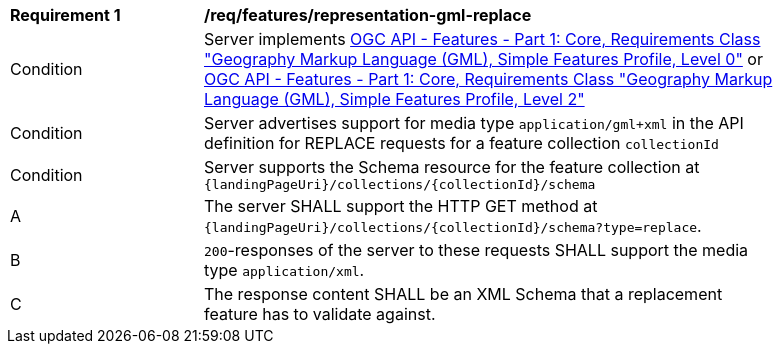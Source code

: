 [[req_features_representation-gml-replace]]
[width="90%",cols="2,6a"]
|===
^|*Requirement {counter:req-id}* |*/req/features/representation-gml-replace*
^|Condition |Server implements <<OAFeat-1,OGC API - Features - Part 1: Core, Requirements Class "Geography Markup Language (GML), Simple Features Profile, Level 0">> or <<OAFeat-1,OGC API - Features - Part 1: Core, Requirements Class "Geography Markup Language (GML), Simple Features Profile, Level 2">>
^|Condition |Server advertises support for media type `application/gml+xml` in the API definition for REPLACE requests for a feature collection `collectionId`
^|Condition |Server supports the Schema resource for the feature collection at `{landingPageUri}/collections/{collectionId}/schema`
^|A |The server SHALL support the HTTP GET method at `{landingPageUri}/collections/{collectionId}/schema?type=replace`.
^|B |`200`-responses of the server to these requests SHALL support the media type `application/xml`.
^|C |The response content SHALL be an XML Schema that a replacement feature has to validate against.
|===
